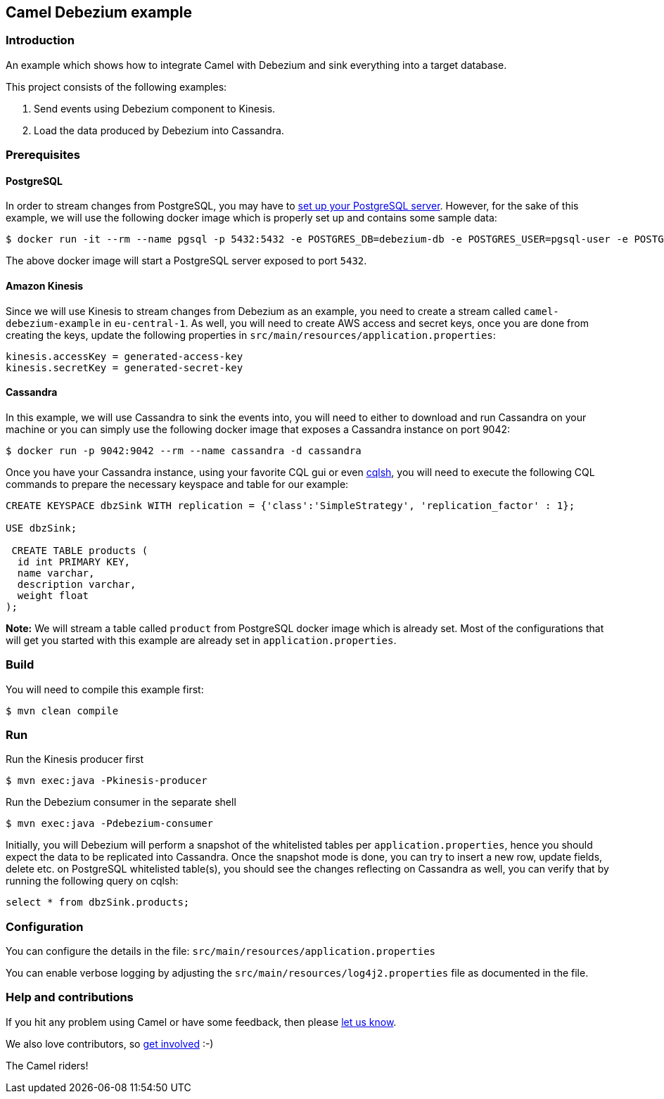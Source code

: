 == Camel Debezium example

=== Introduction

An example which shows how to integrate Camel with Debezium and sink everything into a target database.

This project consists of the following examples:

  1. Send events using Debezium component to Kinesis.
  2. Load the data produced by Debezium into Cassandra.

=== Prerequisites

==== PostgreSQL
In order to stream changes from PostgreSQL, you may have to https://debezium.io/documentation/reference/stable/connectors/postgresql.html#setting-up-postgresql[set up your PostgreSQL server]. However,
for the sake of this example, we will use the following docker image which is properly set up and contains some sample data:

[source,sh]
----
$ docker run -it --rm --name pgsql -p 5432:5432 -e POSTGRES_DB=debezium-db -e POSTGRES_USER=pgsql-user -e POSTGRES_PASSWORD=pgsql-pw debezium/example-postgres:1.9
----
The above docker image will start a PostgreSQL server exposed to port `5432`.

==== Amazon Kinesis
Since we will use Kinesis to stream changes from Debezium as an example, you need to create a stream called `camel-debezium-example` in `eu-central-1`. As well, you will need to create AWS access and secret keys, once you are done from creating the keys, update the following properties in `src/main/resources/application.properties`:
```
kinesis.accessKey = generated-access-key
kinesis.secretKey = generated-secret-key
```

==== Cassandra
In this example, we will use Cassandra to sink the events into, you will need to either to download and run Cassandra on your machine or you can simply use the following docker image that exposes a Cassandra instance on port 9042:

[source,sh]
----
$ docker run -p 9042:9042 --rm --name cassandra -d cassandra
----

Once you have your Cassandra instance, using your favorite CQL gui or even https://docs.datastax.com/en/archived/cql/3.3/cql/cql_reference/cqlsh.html[cqlsh], you will need to execute the following CQL commands to prepare the necessary keyspace and table for our example:
```
CREATE KEYSPACE dbzSink WITH replication = {'class':'SimpleStrategy', 'replication_factor' : 1};

USE dbzSink;

 CREATE TABLE products (
  id int PRIMARY KEY,
  name varchar,
  description varchar,
  weight float
);
```
*Note:* We will stream a table called `product` from PostgreSQL docker image which is already set. Most of the configurations that will get you started with this example are already set in `application.properties`.

=== Build

You will need to compile this example first:

[source,sh]
----
$ mvn clean compile
----

=== Run

Run the Kinesis producer first

[source,sh]
----
$ mvn exec:java -Pkinesis-producer
----

Run the Debezium consumer in the separate shell

[source,sh]
----
$ mvn exec:java -Pdebezium-consumer
----

Initially, you will Debezium will perform a snapshot of the whitelisted tables per `application.properties`, hence you should expect
the data to be replicated into Cassandra. Once the snapshot mode is done, you can try to insert a new row, update fields, delete etc. on PostgreSQL whitelisted table(s), you should see
the changes reflecting on Cassandra as well, you can verify that by running the following query on cqlsh:
```
select * from dbzSink.products;
```

=== Configuration

You can configure the details in the file:
  `src/main/resources/application.properties`

You can enable verbose logging by adjusting the `src/main/resources/log4j2.properties`
  file as documented in the file.

=== Help and contributions

If you hit any problem using Camel or have some feedback, 
then please https://camel.apache.org/community/support/[let us know].

We also love contributors, 
so https://camel.apache.org/community/contributing/[get involved] :-)

The Camel riders!
